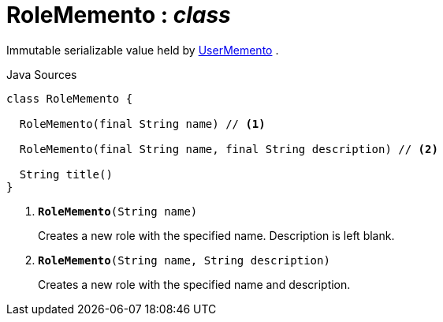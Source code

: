= RoleMemento : _class_
:Notice: Licensed to the Apache Software Foundation (ASF) under one or more contributor license agreements. See the NOTICE file distributed with this work for additional information regarding copyright ownership. The ASF licenses this file to you under the Apache License, Version 2.0 (the "License"); you may not use this file except in compliance with the License. You may obtain a copy of the License at. http://www.apache.org/licenses/LICENSE-2.0 . Unless required by applicable law or agreed to in writing, software distributed under the License is distributed on an "AS IS" BASIS, WITHOUT WARRANTIES OR  CONDITIONS OF ANY KIND, either express or implied. See the License for the specific language governing permissions and limitations under the License.

Immutable serializable value held by xref:system:generated:index/applib/services/user/UserMemento.adoc.adoc[UserMemento] .

.Java Sources
[source,java]
----
class RoleMemento {

  RoleMemento(final String name) // <.>

  RoleMemento(final String name, final String description) // <.>

  String title()
}
----

<.> `[teal]#*RoleMemento*#(String name)`
+
--
Creates a new role with the specified name. Description is left blank.
--
<.> `[teal]#*RoleMemento*#(String name, String description)`
+
--
Creates a new role with the specified name and description.
--

